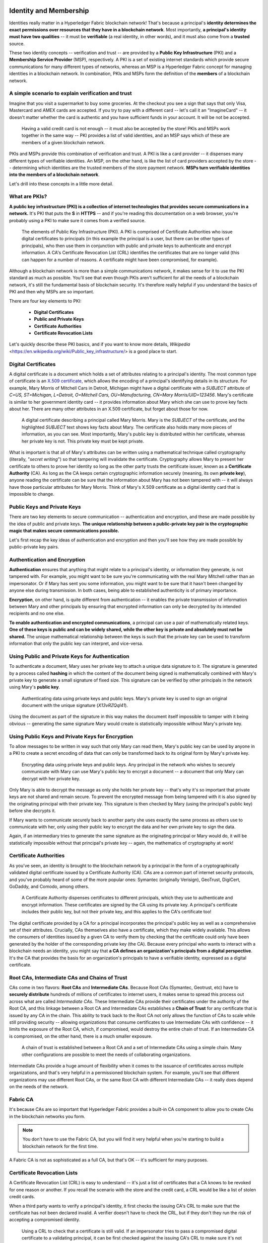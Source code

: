 Identity and Membership
=======================

Identities really matter in a Hyperledger Fabric blockchain network! That's
because a principal's **identity determines the exact permissions over resources
that they have in a blockchain network**. Most importantly, **a principal's
identity must have two qualities** -- it must be **verifiable** (a real
identity, in other words), and it must also come from a **trusted** source.

These two identity concepts -- verification and trust -- are provided by a
**Public Key Infrastructure** (PKI) and a **Membership Service Provider**
(MSP), respectively. A PKI is a set of existing internet standards which
provide secure communications for many different types of networks, whereas an
MSP is a Hyperledger Fabric concept for managing identities in a blockchain
network. In combination, PKIs and MSPs form the definition of the **members**
of a blockchain network.

A simple scenario to explain verification and trust
---------------------------------------------------

Imagine that you visit a supermarket to buy some groceries. At the checkout you
see a sign that says that only Visa, Mastercard and AMEX cards are accepted. If
you try to pay with a different card -- let's call it an "ImagineCard" -- it
doesn't matter whether the card is authentic and you have sufficient funds in
your account. It will be not be accepted.

.. figure:: images/IdentityandMembershipdiagram6.png

   Having a valid credit card is not enough -- it must also be accepted by the
   store! PKIs and MSPs work together in the  same way -- PKI provides a list of
   valid identities, and an MSP says which of these are members of a given
   blockchain network.

PKIs and MSPs provide this combination of verification and trust. A PKI is like
a card provider -- it dispenses many different types of verifiable identities.
An MSP, on the other hand, is like the list of card providers accepted by the
store -- determining which identities are the trusted members of the store
payment network. **MSPs turn verifiable identities into the members of a
blockchain network**.

Let's drill into these concepts in a little more detail.

What are PKIs?
--------------

**A public key infrastructure (PKI) is a collection of internet technologies
that provides secure communications in a network.** It's PKI that puts the
**S** in **HTTPS** -- and if you're reading this documentation on a web browser,
you're probably using a PKI to make sure it comes from a verified source.

.. figure:: images/IdentityandMembershipdiagram7.png

   The elements of Public Key Infrastructure (PKI). A PKI is comprised of
   Certificate Authorities who issue digital certificates to principals (in this
   example the principal is a user, but there can be other types of principals), who
   then use them in conjunction with public and private keys to authenticate and
   encrypt information. A CA's Certificate Revocation List (CRL) identifies the
   certificates that are no longer valid (this can happen for a number of reasons.
   A certificate might have been compromised, for example).

Although a blockchain network is more than a simple communications network, it
makes sense for it to use the PKI standard as much as possible. You'll see that
even though PKIs aren't sufficient for all the needs of a blockchain network,
it's still the fundamental basis of blockchain security. It's therefore really
helpful if you understand the basics of PKI and then why MSPs are so important.

There are four key elements to PKI:

 * **Digital Certificates**
 * **Public and Private Keys**
 * **Certificate Authorities**
 * **Certificate Revocation Lists**

Let's quickly describe these PKI basics, and if you want to know more details,
`Wikipedia` <https://en.wikipedia.org/wiki/Public_key_infrastructure/> is a good
place to start.

Digital Certificates
--------------------

A digital certificate is a document which holds a set of attributes relating to
a principal's identity. The most common type of certificate is an `X.509 certificate
<https://en.wikipedia.org/wiki/X.509/>`_, which allows the encoding of
a principal's identifying details in its structure. For example, Mary Morris of
Mitchell Cars in Detroit, Michigan might have a digital certificate with a
`SUBJECT` attribute of `C=US, ST=Michigan, L=Detroit, O=Mitchell Cars,
OU=Manufacturing, CN=Mary Morris/UID=123456`. Mary's certificate is similar to
her government identity card -- it provides information about Mary which she
can use to prove key facts about her. There are many other attributes in an
X.509 certificate, but forget about those for now.

.. figure:: images/IdentityandMembershipdiagram8.png

   A digital certificate describing a principal called Mary Morris. Mary is the
   `SUBJECT` of the certificate, and the highlighted `SUBJECT` text shows key
   facts about Mary. The certificate also holds many more pieces of information,
   as you can see. Most importantly, Mary's public key is distributed within her
   certificate, whereas her private key is not. This private key must be kept
   private.

What is important is that all of Mary's attributes can be written using a
mathematical technique called cryptography (literally, "*secret writing*") so
that tampering will invalidate the certificate. Cryptography allows Mary to
present her certificate to others to prove her identity so long as the other
party trusts the certificate issuer, known as a **Certificate Authority** (CA).
As long as the CA keeps certain cryptographic information securely (meaning,
its own **private key**), anyone reading the certificate can be sure that the
information about Mary has not been tampered with -- it will always have those
particular attributes for Mary Morris. Think of Mary's X.509 certificate as a
digital identity card that is impossible to change.

Public Keys and Private Keys
----------------------------

There are two key elements to secure communication -- authentication and
encryption, and these are made possible by the idea of public and private keys.
**The unique relationship between a public-private key pair is the cryptographic
magic that makes secure communications possible.**

Let's first recap the key ideas of authentication and encryption and then
you'll see how they are made possible by public-private key pairs.

Authentication and Encryption
-----------------------------

**Authentication** ensures that anything that might relate to a principal's
identity, or information they generate, is not tampered with. For example, you
might want to be sure you're communicating with the real Mary Mitchell rather
than an impersonator. Or if Mary has sent you some information, you might want
to be sure that it hasn't been changed by anyone else during transmission. In
both cases, being able to established authenticity is of primary importance.

**Encryption**, on other hand, is quite different from authentication -- it
enables the private transmission of information between Mary and other
principals by ensuring that encrypted information can only be decrypted by its
intended recipients and no one else.

**To enable authentication and encrypted communications**, a principal can use
a pair of mathematically related keys. **One of these keys is public and can be
widely shared, while the other key is private and absolutely must not be
shared.** The unique mathematical relationship between the keys is such that
the private key can be used to transform information that only the public key
can interpret, and vice-versa.

Using Public and Private Keys for Authentication
------------------------------------------------

To authenticate a document, Mary uses her private key to attach a unique data
signature to it. The signature is generated by a process called **hashing** in
which the content of the document being signed is mathematically combined with
Mary's private key to generate a small signature of fixed size. This signature
can be verified by other principals in the network using Mary's **public key**.

.. figure:: images/IdentityandMembershipdiagram9.png

   Authenticating data using private keys and public keys. Mary's private key is
   used to sign an original document with the unique signature (`X13vRZQql41`).

Using the document as part of the signature in this way makes the document
itself impossible to tamper with it being obvious -- generating the same
signature Mary would create is statistically impossible without Mary's private key.

Using Public Keys and Private Keys for Encryption
-------------------------------------------------

To allow messages to be written in way such that only Mary can read them,
Mary's public key can be used by anyone in a PKI to create a secret encoding of
data that can only be transformed back to its original form by Mary's private
key.

.. figure:: images/IdentityandMembershipdiagram10.png

   Encrypting data using private keys and public keys. Any principal in the
   network who wishes to securely communicate with Mary can use Mary's public key
   to encrypt a document -- a document that only Mary can decrypt with her private
   key.

Only Mary is able to decrypt the message as only she holds her private key --
that's why it's so important that private keys are not shared and remain
secure. To prevent the encrypted message from being tampered with it is also
signed by the originating principal with their private key. This signature is
then checked by Mary (using the principal's public key) before she decrypts it.

If Mary wants to communicate securely back to another party she uses exactly
the same process as others use to communicate with her, only using their public
key to encrypt the data and her own private key to sign the data.

Again, if an intermediary tries to generate the same signature as the
originating principal or Mary would do, it will be statistically impossible
without that principal's private key -- again, the mathematics of cryptography
at work!

Certificate Authorities
-----------------------

As you've seen, an identity is brought to the blockchain network by a principal
in the form of a cryptographically validated digital certificate issued by a
Certificate Authority (CA). CAs are a common part of internet security
protocols, and you've probably heard of some of the more popular ones: Symantec
(originally Verisign), GeoTrust, DigiCert, GoDaddy, and Comodo, among others.

.. figure:: images/IdentityandMembershipdiagram11.png

   A Certificate Authority dispenses certificates to different principals, which
   they use to authenticate and encrypt information. These certificates are
   signed by the CA using its private key. A principal's certificate includes
   their public key, but not their private key, and this applies to the CA's
   certificate too!

The digital certificate provided by a CA for a principal incorporates the
principal's public key as well as a comprehensive set of their attributes.
Crucially, CAs themselves also have a certificate, which they make widely
available. This allows the consumers of identities issued by a given CA to
verify them by checking that the certificate could only have been generated by
the holder of the corresponding private key (the CA). Because every principal
who wants to interact with a blockchain needs an identity, you might say that
**a CA defines an organization's principals from a digital perspective**. It's
the CA that provides the basis for an organization's principals to have a
verifiable identity, expressed as a digital certificate.

Root CAs, Intermediate CAs and Chains of Trust
----------------------------------------------

CAs come in two flavors: **Root CAs** and **Intermediate CAs**. Because Root
CAs (Symantec, Geotrust, etc) have to **securely distribute** hundreds of
millions of certificates to internet users, it makes sense to spread this
process out across what are called *Intermediate CAs*. These Intermediate CAs
provide their certificates under the authority of the Root CA, and this linkage
between a Root CA and Intermediate CAs establishes a **Chain of Trust** for any
certificate that is issued by any CA in the chain. This ability to track back
to the Root CA not only allows the function of CAs to scale while still
providing security -- allowing organizations that consume certificates to use
Intermediate CAs with confidence -- it limits the exposure of the Root CA,
which, if compromised, would destroy the entire chain of trust. If an
Intermediate CA is compromised, on the other hand, there is a much smaller
exposure.

.. figure:: images/IdentityandMembershipdiagram1.png

   A chain of trust is established between a Root CA and a set of Intermediate
   CAs using a simple chain. Many other configurations are possible to meet the
   needs of collaborating organizations.

Intermediate CAs provide a huge amount of flexibility when it comes to the
issuance of certificates across multiple organizations, and that's very helpful
in a permissioned blockchain system. For example, you'll see that different
organizations may use different Root CAs, or the same Root CA with different
Intermediate CAs -- it really does depend on the needs of the network.

Fabric CA
---------

It's because CAs are so important that Hyperledger Fabric provides a built-in
CA component to allow you to create CAs in the blockchain networks you form.


.. note:: You don't have to use the Fabric CA, but you will find it very helpful
          when you're starting to build a blockchain network for the first time.

A Fabric CA is not as sophisticated as a full CA, but that's OK -- it's
sufficient for many purposes.

Certificate Revocation Lists
----------------------------

A Certificate Revocation List (CRL) is easy to understand -- it's just a list
of certificates that a CA knows to be revoked for one reason or another. If you
recall the scenario with the store and the credit card, a CRL would be like a
list of stolen credit cards.

When a third party wants to verify a principal's identity, it first checks the
issuing CA's CRL to make sure that the certificate has not been declared
invalid. A verifier doesn't have to check the CRL, but if they don't they run
the risk of accepting a compromised identity.

.. figure:: images/IdentityandMembershipdiagram12.png

   Using a CRL to check that a certificate is still valid. If an impersonator
   tries to pass a compromised digital certificate to a validating principal, it
   can be first checked against the issuing CA's CRL to make sure it's not listed
   as no longer valid.

Note that a certificate being revoked is very different from a certificate
expiring. Revoked certificates have not expired -- they are, by every other
measure, a fully valid certificate.

Membership Service Provider
===========================

You've now seen how a PKI can provide verifiable identities through a chain of
trust, so let's see how these identities can be used to represent the trusted
members of a blockchain network. That's where a Membership Service Provider
(MSP) comes into play -- **it identifies the principals who are the members of
a given organization in the blockchain network**.

Whereas a PKI provides a verifiable identity, an MSP complements this by
identifying which Root CAs and Intermediate CAs are trusted to define the
principals who are considered members of an organization. An MSP can also
recognize other things related to membership of a network -- a list of identities
that have been revoked, for example -- but those things will be covered later.
For now, **think of an MSP as providing a list of administrators of a given
organization**, with the MSP either holding certificates itself or by listing
which CAs can issue valid certificates, or -- as will usually be the case --
through some combination of both.

If an MSP is defined on the local file system of a peer node, orderer node, or
user (client application or administrator), it is a **Local MSP**. If it's
found in the policy configuration of the network or each channel, it is a
**Global MSP**. You'll hear more about local and global MSPs and why the
distinction between them is important later.

Mapping MSPs to Organizations
-----------------------------

An organization is a managed group of members and can be something as big as a
multinational corporation or as small as a flower shop. What's most important
about organizations (or **orgs**) is that they will usually manage their members
under a single MSP. Note that this is different from the concept of an X.509
organization, which we'll talk about later.

The exclusive relationship between an organization and its MSP makes it sensible
to name the MSP after the organization, a convention you'll find adopted in
most policy configurations. For example, organization `ORG1` would have an MSP
called `ORG1.MSP`. In some cases an organization may require multiple membership
lists -- for example, where channels are used to perform very different business
functions with other organizations. In these cases it makes sense to have
multiple MSPs and name them accordingly, e.g., `ORG2.MSP.NATIONAL` and
`ORG2.MSP.GOVERNMENT`, reflecting the different membership roots of trust
within `ORG2` in the NATIONAL sales channel compared to the GOVERNMENT regulatory
channel.

.. figure:: images/IdentityandMembershipdiagram3.png

   Two different MSP configurations for an organization. The first configuration
   shows the typical MSP relationship -- a single MSP defines the list of
   verifiable members of an organization. In the second configuration, different
   MSPs are used to support different identity providers for national,
   international, and governmental memberships.

Organizational Units and MSPs
-----------------------------

An organization is often divided up into multiple **organizational units**
(OUs), each of which has a certain set of responsibilities. For example, the
`MITCHELL` organization might have both `MITCHELL.MANUFACTURING` and
`MITCHELL.DISTRIBUTION` OUs to reflect these separate lines of business. When a
CA issues X.509 certificates, the `OU` field in the certificate specifies the
line of business to which the identity belongs.

We'll see later how OUs can be helpful to control the parts of an organization
who are considered to be the members of a blockchain network. For example, only
identities from the `MITCHELL.MANUFACTURING` OU might be able to access a channel,
whereas `MITCHELL.DISTRIBUTION` cannot.

Finally, though this is a slight misuse of OUs, they can sometimes be used by
*different* organizations in a consortium to identify each other. In such cases,
the different organizations use the same Root CAs and Intermediate CAs for
their chain of trust, but assign the `OU` field appropriately to identify
membership of each organization. We'll also see how to configure MSPs to
achieve this later.

Local and Global MSPs
---------------------

There are two different types of MSPs: local and global. **Local MSPs are
defined for nodes** (peer or orderer) and **users** (administrators that use
the CLI or client applications that use the SDK). **Every node and user must
have a local MSP defined**.

In contrast, **global MSPs are defined either for channels or the entire
network**, and they apply to all of the nodes that are part of a channel or
network. Every channel or network must have at least one MSP defined for it,
and peers and orderers on a channel will all share the same global MSP. The key
difference here between local and global MSPs is not how they function, but
their **scope**.

.. figure:: images/IdentityandMembershipdiagram4.png

   Local and Global MSPs. The MSPs for the peers are local, whereas the MSPs for
   the channel are global. Each peer is managed by its own organization, ORG1 or
   ORG2. This channel is managed by both ORG1 and ORG2. Similar principles apply
   for the network, orderers and users, but these are not shown here for
   simplicity.

You can see that **local MSPs are only defined on the file system of the node
or user** to which they apply. Therefore, physically and logically there is only
one local MSP per node or user. However, as **global MSPs apply to all nodes in
a channel or network**, they are logically defined once for the network or the
channel. However, **a global MSP is instantiated on the file system of every
node and kept synchronized via consensus**. So while there is a copy of a
global MSP on the local file system of every node, logically the global MSP
exists on the channel or the network.

You may find it helpful to see how local and global MSPs are used by seeing
what happens when a blockchain administrator installs and instantiates a smart
contract, as shown in the diagram above.

An administrator `B` connects to the peer with an identity issued by `RCA1` and
stored in their **local MSP**. When `B` tries to install a smart contract on
the peer, the peer checks its **local MSP**, `ORG1.MSP`, to verify that the
identity of `B` is indeed a member of `ORG1`. A successful verification will
allow the install command to complete successfully. Subsequently, `B` wishes to
instantiate the smart contract on the channel. Because this is a channel
operation, all organizations in the channel must agree to it. Therefore, the
peer must check the **global MSP** in the channel policy before it can
successfully complete this command. (Other things must happen too, but ignore
those for now.)

You can see that the channel and the ledger are really **logical constructs**
when they are defined at the channel level. It is **only when they are
instantiated on a peer's local filesystem and managed by it that they become
physical**. It's really important to understand how concepts like global MSPs,
channel policies and even the ledger itself are **defined at the channel level,
but instantiated and managed on the peers** of the different organizations in
the channel.

MSP Levels
----------

The split between **global and local MSPs reflects the needs of organizations
to administer their local resources**, such as a peer or orderer nodes, **and
their global resources**, such as ledgers, smart contracts, and consortia,
which operate at the channel or network level. It's helpful to think of these
MSPs as being at different **levels**, with **MSPs at a higher level relating
to network administration concerns** while **MSPs at a lower level handle
identity for the administration of private resources**. This tiering is helpful
because it supports the mix of both broad and narrow administrative control
depending on how the network needs to be constituted. MSPs are mandatory at
every level of administration -- they must be defined for the network, channel,
peer, orderer and users.

.. figure:: images/IdentityandMembershipdiagram2.png

   MSP Levels. The MSPs for the peer and orderer are local, whereas the MSPs for
   the channel and network are global. Here, the network is administered by ORG1,
   but the channel can be managed by ORG1 and ORG2. The peer is managed by ORG2,
   whereas ORG1 manages the orderer. ORG1 trusts identities from RCA1, whereas
   ORG2 trusts identities from RCA2. Note that these are administration
   identities, reflecting who can administer these components. So while ORG1
   administers the network, ORG2.MSP does exist in the network definition.

* **Network MSP:**

These MSPs are defined in the configuration policy of the whole network, so by
definition, **there is only one set of network MSPs.** Every principal who uses a
network must be a member -- as defined by the MSPs in the network policy -- before
they can perform an administrative task. This means that the MSPs that are defined for
the network should define **the organizations who are trusted to have administrative
control over the network**. An example of a network-wide administrative permission
might be to define or change the organizations who can create channels.

* **Channel MSP:**

These MSPs are defined inside the configuration policy of each channel, and
therefore there is a set of MSPs for each channel that is defined. It is helpful for
a channel to have its own set of MSPs because a channel provides private
communications between a particular set of organizations which in turn have
administrative control over it. You can see that the need for **a separate set of
channel MSPs stems from the need for local autonomy** -- the organizations in a
channel can, and will often need to be, largely independent from the rest of the
network. It also means that administrative control over the network doesn't necessarily
imply control over any particular channel; again reflecting the real administrative
needs of collaborating organizations who may sometimes require separation of control.
We see this kind of separation at the levels of control in the real world, too. The
authority of the President of the United States, for example, exists at the federal
level. He or she has no authority to veto state laws.

* **Peer MSP:**

This local MSP is defined on the file system of each peer. Conceptually, it performs
exactly the same function as global MSPs with the restriction that it only applies to
the peer where it is defined. As peers are owned by a particular organization and
connect  applications from that organization to the ledger, there is only a single MSP
for a peer. It's possible to specify multiple different CAs in this MSP, but in
practice a local MSP will usually refer to fewer CAs than a set of global MSPs. An
example of a peer permission might be the ability to install or upgrade smart contract
chaincode on that peer.

* **Orderer MSP:**

Like a peer MSP, an orderer local MSP is also defined on the file system of the node and
only applies to that node. Like peer nodes, orderers are also owned by a single
organization and therefore have a single MSP to list its trusted principals, though again
it's possible to specify multiple Root CAs.

MSP Structure
-------------

So far, you've seen that the two most important elements of an MSP are the
identification of the root and intermediate CAs that are used to used to
establish a principal's membership of an organization. There are, however, more
elements that are used in conjunction with these two to assist with membership
functions.

.. figure:: images/IdentityandMembershipdiagram5.png

   The figure above shows how a local MSP is stored on a local filesystem.
   Even though global MSPs are not physically structured in exactly the same way,
   it's still helpful to think about global MSPs this way.

As you can see, there are nine elements to an MSP. It's easiest to think of
these elements in a directory structure, where the MSP name is the root folder
name with each subfolder representing different elements of an MSP.

Let's describe these folders in a little more detail and see why they are
important.

* **Root CAs**

This folder contains a list of self-signed X.509 certificates of the Root CAs
trusted by this organization. There must be at least one Root CA X.509
certificate in this MSP folder.

This is the most important folder because it identifies the CAs from which all
other certificates must be derived to be considered members of this organization.

* **Intermediate CAs**

This folder contains a list of X.509 certificates of the Intermediate CAs
trusted by this organization. Each certificate must be signed by one of the
Root CAs in the MSP or by an Intermediate CA -- or a chain of ICAs -- that
ultimately lead back to a trusted Root CA. It is possible to have a
functioning network that does not have any Intermediate CAs, in which case
this folder would be empty. However, this is not a best practice.

Like the Root CA folder, this folder defines the CAs from which certificates
must be issued to be considered members of the organization. It's slightly
less important than the Root CA folder, because it's not the root of trusted
membership.

* **Organizational Units (OUs)**

These are listed in the `$FABRIC_CFG_PATH/msp/config.yaml` file and contain a
list of organizational units that are considered to be part of the MSP. This is
particularly useful when you want to restrict membership to only those principals
who are part of a particular organization, as will be the case when an organization
has a rich structure.

Specifying OUs is optional. If no OUs are listed all of the principals that
are part of an MSP -- as identified by the Root CA and Intermediate CA folders
-- will be considered members of the organization.

* **Administrators**

This folder contains a list of X.509 certificates that define the principals
who have the role of administrators of this organization. Typically there
should be one or more certificates in this list.

It's worth noting that just because a principal has the role of an
administrator it doesn't mean that they can administer particular resources!
This seems strange, but will make more sense after you learn about the nature
of policy permissions and how those permissions -- and not a principal's "role"
-- are what define what any given organization's administrators can actually
do. For example, a channel policy might specify that `MITCHELL.MANUFACTURING`
administrators have the rights to add new organizations to the channel,
whereas the `MITCHELL.DISTRIBUTION` administrators have no such rights.

It's worth noting that even though an X.509 certificate has a `ROLE` attribute
(specifying, for example, that a principal is an "admin"), this refers to a
principal's role within its organization rather than on the blockchain network.
This is distinctly different from the purpose of the `OU` attribute, which --
if it has been defined -- refers to a principal's place in the network. Indeed,
this is why we need the Administrators folder - because the blockchain role is
quite different to the X.509 `ROLE`.

The `ROLE` attribute **can** be used to confer administrative rights at the
channel level if the policy for that channel has been written to allow any
administrator from an organization (or certain organizations) permission to
perform certain channel functions (such as instantiating chaincode). In this
way, an organization role can confer a network role. This is conceptually similar
to how having a driver's license issued by the US state of  Florida entitles
someone to drive in every state in the US. The `ROLE` of have a driver's license
has been structured this way. Compare this with being a lawyer, where to practice
law in a state you must pass the bar exam for that specific state.

* **Revoked Certificates**

If the X.509 certificate of a principal has been revoked, identifying
information about the cert -- not the cert itself -- is held in this folder.
These identifiers -- known as a Subject Key Identifier (SKI) and Authority
Access Identifier (AKI) -- are checked whenever a certificate is being used to
make sure the certificate is still valid.

This list is conceptually the same as a CA's Certificate Revocation List (CRL),
but relates to revocation of membership from the organization rather than
revocation from the CA. As a result, the administrator of an MSP, local or
global, can quickly revoke a principal from an organization without having to
resort to revoking their certificate from a CA -- which, of course, might not
be appropriate.

This "list of lists" is optional. It will only become populated as certificates
are revoked.

* **Signing Certificate**

This folder contains the **public X.509 certificate** used by a node or user
when the need to identify themselves to another principal in the network. This
is the certificate a peer places in a transaction proposal response, for
example, to indicate that a peer's organization has endorsed it -- which can
subsequently be checked against an endorsement policy (containing the
organizations that must endorse a transaction) by a validating node.

This folder is mandatory for local MSPs, and there must be exactly one X.509
certificate for the node. It is not used for global MSPs.

* **KeyStore for Private Key**

This folder is defined for the local MSP of a peer or orderer node (or in a
user's local MSP), and contains the **private key**. This key is used to sign
or encrypt data -- for example to sign a transaction proposal response,
indicating that a peer's organization has endorsed it.

This folder is mandatory for local MSPs, and must contain exactly one private
key. Obviously, access to this folder must be limited only to those operators
administrators who have responsibility for local MSPs.

**Global MSPs** do not include this folder or any private keys, as by their
nature they are shared across the network or channel.

* **TLS Root CA**

This folder contains a list of self-signed X.509 certificates of the Root CAs
trusted by this organization **for TLS communications**. An example of a TLS
communication would be when a peer needs to connect to an orderer so that it
can receive ledger updates.

There must be at least one TLS Root CA X.509 certificate in this MSP folder.

* **TLS Intermediate CA**

This folder contains a list of X.509 certificates of the Intermediate CAs
trusted by this organization **for TLS communications**.

By analogy to the TLS Root CA folder, this folder is kept separate to the MSP
Intermediate CA folder for the same reason. There do not need any Intermediate
CA X.509 certificates in this MSP folder -- they are optional.

.. Licensed under Creative Commons Attribution 4.0 International License
    https://creativecommons.org/licenses/by/4.0/
